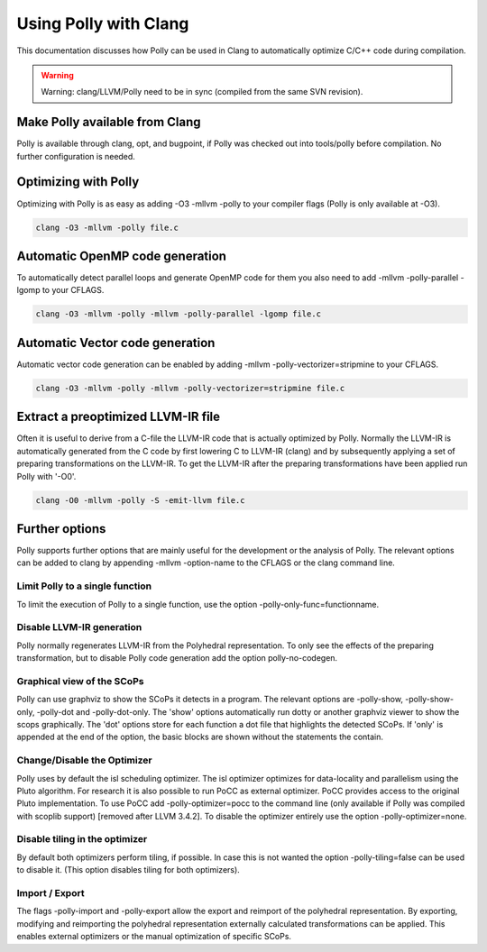 ======================
Using Polly with Clang
======================

This documentation discusses how Polly can be used in Clang to automatically
optimize C/C++ code during compilation.


.. warning::

  Warning: clang/LLVM/Polly need to be in sync (compiled from the same SVN
  revision).

Make Polly available from Clang
===============================

Polly is available through clang, opt, and bugpoint, if Polly was checked out
into tools/polly before compilation. No further configuration is needed.

Optimizing with Polly
=====================

Optimizing with Polly is as easy as adding -O3 -mllvm -polly to your compiler
flags (Polly is only available at -O3).

.. code-block:: console

  clang -O3 -mllvm -polly file.c

Automatic OpenMP code generation
================================

To automatically detect parallel loops and generate OpenMP code for them you
also need to add -mllvm -polly-parallel -lgomp to your CFLAGS.

.. code-block:: console

  clang -O3 -mllvm -polly -mllvm -polly-parallel -lgomp file.c

Automatic Vector code generation
================================

Automatic vector code generation can be enabled by adding -mllvm
-polly-vectorizer=stripmine to your CFLAGS.

.. code-block:: console

  clang -O3 -mllvm -polly -mllvm -polly-vectorizer=stripmine file.c

Extract a preoptimized LLVM-IR file
===================================

Often it is useful to derive from a C-file the LLVM-IR code that is actually
optimized by Polly. Normally the LLVM-IR is automatically generated from the C
code by first lowering C to LLVM-IR (clang) and by subsequently applying a set
of preparing transformations on the LLVM-IR. To get the LLVM-IR after the
preparing transformations have been applied run Polly with '-O0'.

.. code-block:: console

  clang -O0 -mllvm -polly -S -emit-llvm file.c

Further options
===============
Polly supports further options that are mainly useful for the development or the
analysis of Polly. The relevant options can be added to clang by appending
-mllvm -option-name to the CFLAGS or the clang command line.

Limit Polly to a single function
--------------------------------

To limit the execution of Polly to a single function, use the option
-polly-only-func=functionname.

Disable LLVM-IR generation
--------------------------

Polly normally regenerates LLVM-IR from the Polyhedral representation. To only
see the effects of the preparing transformation, but to disable Polly code
generation add the option polly-no-codegen.

Graphical view of the SCoPs
---------------------------
Polly can use graphviz to show the SCoPs it detects in a program. The relevant
options are -polly-show, -polly-show-only, -polly-dot and -polly-dot-only. The
'show' options automatically run dotty or another graphviz viewer to show the
scops graphically. The 'dot' options store for each function a dot file that
highlights the detected SCoPs. If 'only' is appended at the end of the option,
the basic blocks are shown without the statements the contain.

Change/Disable the Optimizer
----------------------------

Polly uses by default the isl scheduling optimizer. The isl optimizer optimizes
for data-locality and parallelism using the Pluto algorithm. For research it is
also possible to run PoCC as external optimizer. PoCC provides access to the
original Pluto implementation. To use PoCC add -polly-optimizer=pocc to the
command line (only available if Polly was compiled with scoplib support)
[removed after LLVM 3.4.2]. To disable the optimizer entirely use the option
-polly-optimizer=none.

Disable tiling in the optimizer
-------------------------------

By default both optimizers perform tiling, if possible. In case this is not
wanted the option -polly-tiling=false can be used to disable it. (This option
disables tiling for both optimizers).

Import / Export
---------------

The flags -polly-import and -polly-export allow the export and reimport of the
polyhedral representation. By exporting, modifying and reimporting the
polyhedral representation externally calculated transformations can be
applied. This enables external optimizers or the manual optimization of
specific SCoPs. 
